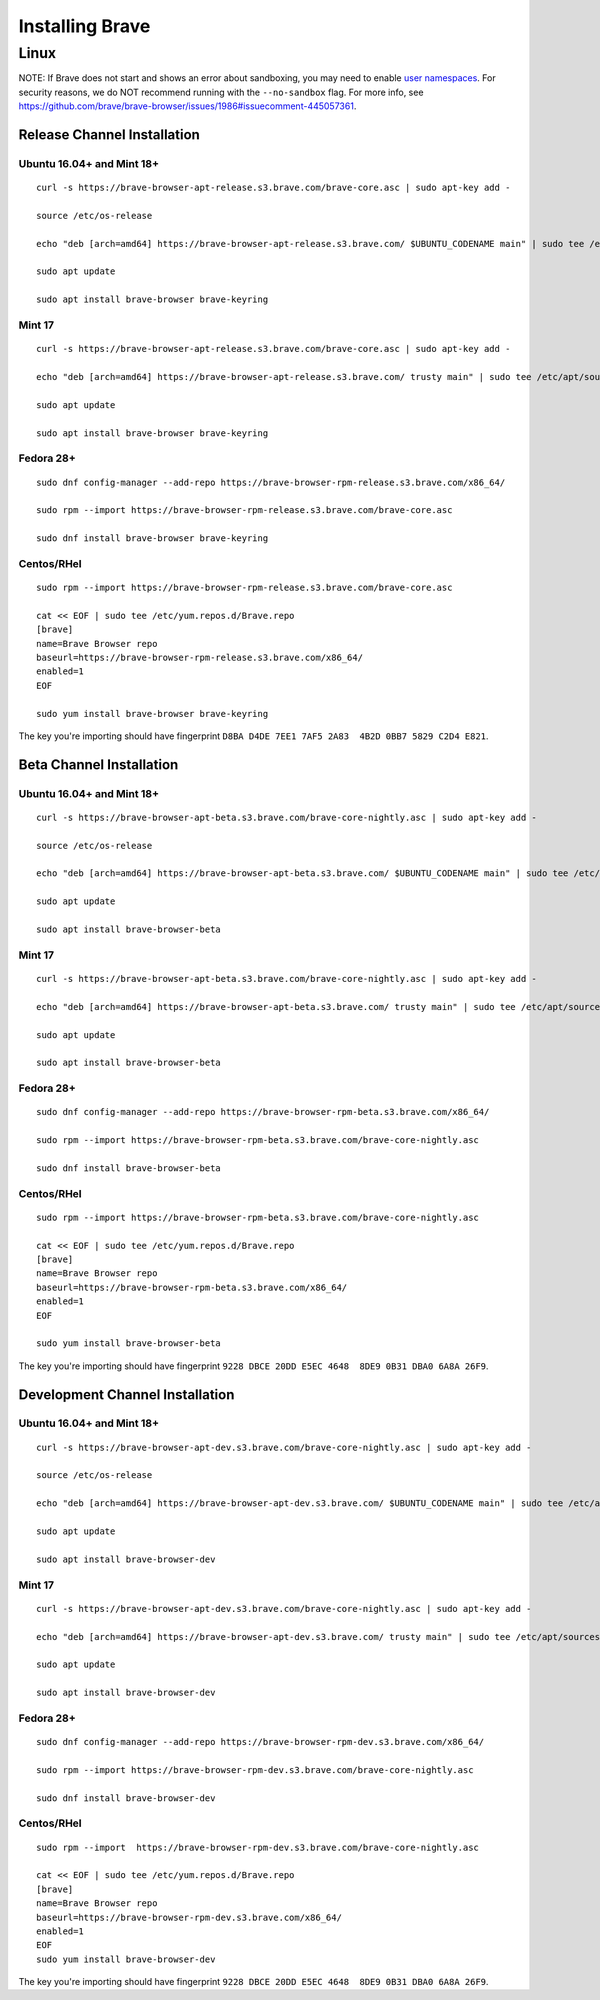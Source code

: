 Installing Brave
################

Linux
*****

NOTE: If Brave does not start and shows an error about sandboxing, you may need
to enable `user namespaces
<https://superuser.com/questions/1094597/enable-user-namespaces-in-debian-kernel#1122977>`_. For security reasons, we do NOT recommend running with the ``--no-sandbox`` flag. For more info, see https://github.com/brave/brave-browser/issues/1986#issuecomment-445057361.


Release Channel Installation
============================

.. highlight:: console

Ubuntu 16.04+ and Mint 18+
--------------------------
::

    curl -s https://brave-browser-apt-release.s3.brave.com/brave-core.asc | sudo apt-key add -

    source /etc/os-release

    echo "deb [arch=amd64] https://brave-browser-apt-release.s3.brave.com/ $UBUNTU_CODENAME main" | sudo tee /etc/apt/sources.list.d/brave-browser-release-${UBUNTU_CODENAME}.list

    sudo apt update

    sudo apt install brave-browser brave-keyring


Mint 17
-------
::

    curl -s https://brave-browser-apt-release.s3.brave.com/brave-core.asc | sudo apt-key add -

    echo "deb [arch=amd64] https://brave-browser-apt-release.s3.brave.com/ trusty main" | sudo tee /etc/apt/sources.list.d/brave-browser-release-trusty.list

    sudo apt update

    sudo apt install brave-browser brave-keyring


Fedora 28+
----------
::

    sudo dnf config-manager --add-repo https://brave-browser-rpm-release.s3.brave.com/x86_64/

    sudo rpm --import https://brave-browser-rpm-release.s3.brave.com/brave-core.asc

    sudo dnf install brave-browser brave-keyring


Centos/RHel
----------
::

    sudo rpm --import https://brave-browser-rpm-release.s3.brave.com/brave-core.asc

    cat << EOF | sudo tee /etc/yum.repos.d/Brave.repo
    [brave]
    name=Brave Browser repo
    baseurl=https://brave-browser-rpm-release.s3.brave.com/x86_64/
    enabled=1
    EOF

    sudo yum install brave-browser brave-keyring

The key you're importing should have fingerprint ``D8BA D4DE 7EE1 7AF5 2A83  4B2D 0BB7 5829 C2D4 E821``.

Beta Channel Installation
================================

.. highlight:: console

Ubuntu 16.04+ and Mint 18+
--------------------------
::

    curl -s https://brave-browser-apt-beta.s3.brave.com/brave-core-nightly.asc | sudo apt-key add -

    source /etc/os-release

    echo "deb [arch=amd64] https://brave-browser-apt-beta.s3.brave.com/ $UBUNTU_CODENAME main" | sudo tee /etc/apt/sources.list.d/brave-browser-beta-${UBUNTU_CODENAME}.list

    sudo apt update

    sudo apt install brave-browser-beta


Mint 17
-------
::

    curl -s https://brave-browser-apt-beta.s3.brave.com/brave-core-nightly.asc | sudo apt-key add -

    echo "deb [arch=amd64] https://brave-browser-apt-beta.s3.brave.com/ trusty main" | sudo tee /etc/apt/sources.list.d/brave-browser-beta-trusty.list

    sudo apt update

    sudo apt install brave-browser-beta


Fedora 28+
----------
::

    sudo dnf config-manager --add-repo https://brave-browser-rpm-beta.s3.brave.com/x86_64/

    sudo rpm --import https://brave-browser-rpm-beta.s3.brave.com/brave-core-nightly.asc

    sudo dnf install brave-browser-beta

Centos/RHel
----------
::

    sudo rpm --import https://brave-browser-rpm-beta.s3.brave.com/brave-core-nightly.asc

    cat << EOF | sudo tee /etc/yum.repos.d/Brave.repo
    [brave]
    name=Brave Browser repo
    baseurl=https://brave-browser-rpm-beta.s3.brave.com/x86_64/
    enabled=1
    EOF

    sudo yum install brave-browser-beta

The key you're importing should have fingerprint ``9228 DBCE 20DD E5EC 4648  8DE9 0B31 DBA0 6A8A 26F9``.

Development Channel Installation
================================

.. highlight:: console

Ubuntu 16.04+ and Mint 18+
--------------------------
::

    curl -s https://brave-browser-apt-dev.s3.brave.com/brave-core-nightly.asc | sudo apt-key add -

    source /etc/os-release

    echo "deb [arch=amd64] https://brave-browser-apt-dev.s3.brave.com/ $UBUNTU_CODENAME main" | sudo tee /etc/apt/sources.list.d/brave-browser-dev-${UBUNTU_CODENAME}.list

    sudo apt update

    sudo apt install brave-browser-dev


Mint 17
-------
::

    curl -s https://brave-browser-apt-dev.s3.brave.com/brave-core-nightly.asc | sudo apt-key add -

    echo "deb [arch=amd64] https://brave-browser-apt-dev.s3.brave.com/ trusty main" | sudo tee /etc/apt/sources.list.d/brave-browser-dev-trusty.list

    sudo apt update

    sudo apt install brave-browser-dev


Fedora 28+
----------
::

    sudo dnf config-manager --add-repo https://brave-browser-rpm-dev.s3.brave.com/x86_64/

    sudo rpm --import https://brave-browser-rpm-dev.s3.brave.com/brave-core-nightly.asc

    sudo dnf install brave-browser-dev


Centos/RHel
----------
::

    sudo rpm --import  https://brave-browser-rpm-dev.s3.brave.com/brave-core-nightly.asc

    cat << EOF | sudo tee /etc/yum.repos.d/Brave.repo
    [brave]
    name=Brave Browser repo
    baseurl=https://brave-browser-rpm-dev.s3.brave.com/x86_64/
    enabled=1
    EOF
    sudo yum install brave-browser-dev

The key you're importing should have fingerprint ``9228 DBCE 20DD E5EC 4648  8DE9 0B31 DBA0 6A8A 26F9``.
